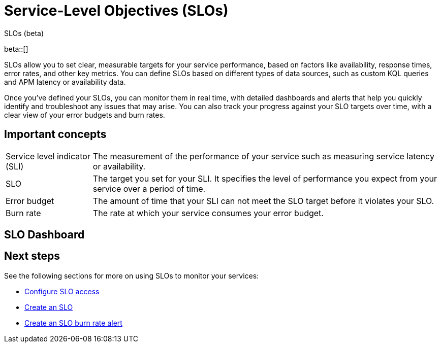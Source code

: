 [[slo]]
= Service-Level Objectives (SLOs) 

++++
<titleabbrev>SLOs (beta)</titleabbrev>
++++

beta::[]


SLOs allow you to set clear, measurable targets for your service performance, based on factors like availability, response times, error rates, and other key metrics. 
You can define SLOs based on different types of data sources, such as custom KQL queries and APM latency or availability data.

Once you've defined your SLOs, you can monitor them in real time, with detailed dashboards and alerts that help you quickly identify and troubleshoot any issues that may arise. 
You can also track your progress against your SLO targets over time, with a clear view of your error budgets and burn rates.

[discrete]
[[slo-important-concepts]]
== Important concepts
//Can we be more technical with some of these terms? Maybe we could turn these into sections and add more examples.

[horizontal]
Service level indicator (SLI):: The measurement of the performance of your service such as measuring service latency or availability.
SLO::                           The target you set for your SLI. It specifies the level of performance you expect from your service over a period of time.
Error budget::                  The amount of time that your SLI can not meet the SLO target before it violates your SLO.
Burn rate::                     The rate at which your service consumes your error budget.

[discrete]
[[slo-in-elastic]]
== SLO Dashboard

[discrete]
[[slo-overview-next-steps]]
== Next steps
See the following sections for more on using SLOs to monitor your services:

* <<slo-privileges, Configure SLO access>>
* <<slo-create, Create an SLO>>
* <<slo-burn-rate-alert, Create an SLO burn rate alert>>